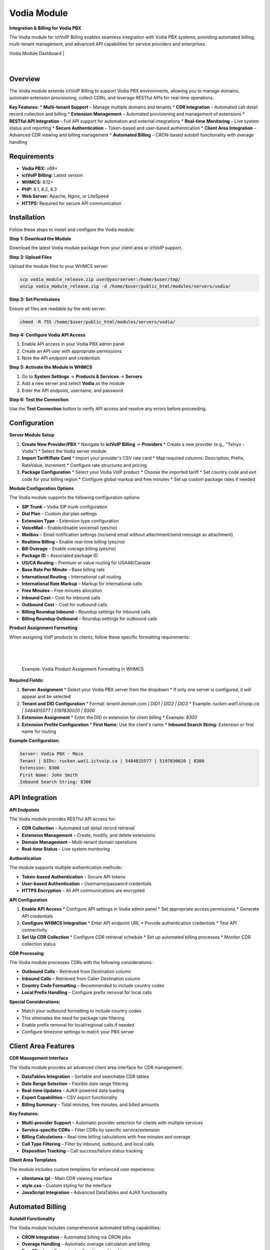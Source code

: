 Vodia Module
============

**Integration & Billing for Vodia PBX**

The Vodia module for ictVoIP Billing enables seamless integration with Vodia PBX systems, providing automated billing, multi-tenant management, and advanced API capabilities for service providers and enterprises.

Vodia Module Dashboard
|

 .. image:: ../_static/images/clientadmin/product_module_vodia.png
        :scale: 50%
        :align: center
        :alt: Vodia Module Dashboard
        :class: module-dashboard
|


Overview
--------

The Vodia module extends ictVoIP Billing to support Vodia PBX environments, allowing you to manage domains, automate extension provisioning, collect CDRs, and leverage RESTful APIs for real-time operations.

**Key Features:**
* **Multi-tenant Support** – Manage multiple domains and tenants
* **CDR Integration** – Automated call detail record collection and billing
* **Extension Management** – Automated provisioning and management of extensions
* **RESTful API Integration** – Full API support for automation and external integrations
* **Real-time Monitoring** – Live system status and reporting
* **Secure Authentication** – Token-based and user-based authentication
* **Client Area Integration** – Advanced CDR viewing and billing management
* **Automated Billing** – CRON-based autobill functionality with overage handling

Requirements
------------

* **Vodia PBX:** v68+
* **ictVoIP Billing:** Latest version
* **WHMCS:** 8.12+
* **PHP:** 8.1, 8.2, 8.3
* **Web Server:** Apache, Nginx, or LiteSpeed
* **HTTPS:** Required for secure API communication

Installation
------------

Follow these steps to install and configure the Vodia module:

**Step 1: Download the Module**

Download the latest Vodia module package from your client area or ictVoIP support.

**Step 2: Upload Files**

Upload the module files to your WHMCS server:

.. code-block:: bash

   scp vodia_module_release.zip user@yourserver:/home/$user/tmp/
   unzip vodia_module_release.zip -d /home/$user/public_html/modules/servers/vodia/

**Step 3: Set Permissions**

Ensure all files are readable by the web server:

.. code-block:: bash

   chmod -R 755 /home/$user/public_html/modules/servers/vodia/

**Step 4: Configure Vodia API Access**

1. Enable API access in your Vodia PBX admin panel
2. Create an API user with appropriate permissions
3. Note the API endpoint and credentials

**Step 5: Activate the Module in WHMCS**

1. Go to **System Settings** → **Products & Services** → **Servers**
2. Add a new server and select **Vodia** as the module
3. Enter the API endpoint, username, and password

**Step 6: Test the Connection**

Use the **Test Connection** button to verify API access and resolve any errors before proceeding.

Configuration
-------------

**Server Module Setup**

1. **Create New Provider/PBX**
   * Navigate to **ictVoIP Billing** → **Providers**
   * Create a new provider (e.g., "Telnyx - Vodia")
   * Select the Vodia server module

2. **Import Tariff/Rate Card**
   * Import your provider's CSV rate card
   * Map required columns: Description, Prefix, RateValue, Increment
   * Configure rate structures and pricing

3. **Package Configuration**
   * Select your Vodia VoIP product
   * Choose the imported tariff
   * Set country code and exit code for your billing region
   * Configure global markup and free minutes
   * Set up custom package rates if needed

**Module Configuration Options**

The Vodia module supports the following configuration options:

* **SIP Trunk** – Vodia SIP trunk configuration
* **Dial Plan** – Custom dial plan settings
* **Extension Type** – Extension type configuration
* **VoiceMail** – Enable/disable voicemail (yes/no)
* **Mailbox** – Email notification settings (no/send email without attachment/send message as attachment)
* **Realtime Billing** – Enable real-time billing (yes/no)
* **Bill Overage** – Enable overage billing (yes/no)
* **Package ID** – Associated package ID
* **US/CA Routing** – Premium or value routing for USA48/Canada
* **Base Rate Per Minute** – Base billing rate
* **International Routing** – International call routing
* **International Rate Markup** – Markup for international calls
* **Free Minutes** – Free minutes allocation
* **Inbound Cost** – Cost for inbound calls
* **Outbound Cost** – Cost for outbound calls
* **Billing Roundup Inbound** – Roundup settings for inbound calls
* **Billing Roundup Outbound** – Roundup settings for outbound calls

**Product Assignment Formatting**

When assigning VoIP products to clients, follow these specific formatting requirements:

|

 .. image:: ../_static/images/clientadmin/vodia_format2.png
   :scale: 60%
   :align: center
   :alt: Example Vodia Product Assignment Formatting
   :class: vodia-formatting
|

   Example: Vodia Product Assignment Formatting in WHMCS

**Required Fields:**

1. **Server Assignment**
   * Select your Vodia PBX server from the dropdown
   * If only one server is configured, it will appear and be selected

2. **Tenant and DID Configuration**
   * Format: `tenant.domain.com | DID1 | DID2 | DID3`
   * Example: `rucken.wat1.ictvoip.ca | 5484815577 | 5197830020 | 8300`

3. **Extension Assignment**
   * Enter the DID or extension for client billing
   * Example: `8300`

4. **Extension Profile Configuration**
   * **First Name:** Use the client's name
   * **Inbound Search String:** Extension or first name for routing

**Example Configuration:**

.. code-block:: text

   Server: Vodia PBX - Main
   Tenant | DIDs: rucken.wat1.ictvoip.ca | 5484815577 | 5197830020 | 8300
   Extension: 8300
   First Name: John Smith
   Inbound Search String: 8300

API Integration
---------------

**API Endpoints**

The Vodia module provides RESTful API access for:

* **CDR Collection** – Automated call detail record retrieval
* **Extension Management** – Create, modify, and delete extensions
* **Domain Management** – Multi-tenant domain operations
* **Real-time Status** – Live system monitoring

**Authentication**

The module supports multiple authentication methods:

* **Token-based Authentication** – Secure API tokens
* **User-based Authentication** – Username/password credentials
* **HTTPS Encryption** – All API communications are encrypted

**API Configuration**

1. **Enable API Access**
   * Configure API settings in Vodia admin panel
   * Set appropriate access permissions
   * Generate API credentials

2. **Configure WHMCS Integration**
   * Enter API endpoint URL
   * Provide authentication credentials
   * Test API connectivity

3. **Set Up CDR Collection**
   * Configure CDR retrieval schedule
   * Set up automated billing processes
   * Monitor CDR collection status

**CDR Processing**

The Vodia module processes CDRs with the following considerations:

* **Outbound Calls** – Retrieved from Destination column
* **Inbound Calls** – Retrieved from Caller Destination column
* **Country Code Formatting** – Recommended to include country codes
* **Local Prefix Handling** – Configure prefix removal for local calls

**Special Considerations:**

* Match your outbound formatting to include country codes
* This eliminates the need for package rate filtering
* Enable prefix removal for local/regional calls if needed
* Configure timezone settings to match your PBX server

Client Area Features
--------------------

**CDR Management Interface**

The Vodia module provides an advanced client area interface for CDR management:

* **DataTables Integration** – Sortable and searchable CDR tables
* **Date Range Selection** – Flexible date range filtering
* **Real-time Updates** – AJAX-powered data loading
* **Export Capabilities** – CSV export functionality
* **Billing Summary** – Total minutes, free minutes, and billed amounts

**Key Features:**

* **Multi-provider Support** – Automatic provider selection for clients with multiple services
* **Service-specific CDRs** – Filter CDRs by specific service/extension
* **Billing Calculations** – Real-time billing calculations with free minutes and overage
* **Call Type Filtering** – Filter by inbound, outbound, and local calls
* **Disposition Tracking** – Call success/failure status tracking

**Client Area Templates**

The module includes custom templates for enhanced user experience:

* **clientarea.tpl** – Main CDR viewing interface
* **style.css** – Custom styling for the interface
* **JavaScript Integration** – Advanced DataTables and AJAX functionality

Automated Billing
-----------------

**Autobill Functionality**

The Vodia module includes comprehensive automated billing capabilities:

* **CRON Integration** – Automated billing via CRON jobs
* **Overage Handling** – Automatic overage calculation and billing
* **Free Minutes** – Free minute allocation and tracking
* **International Markup** – Configurable international call markup
* **Billing Cycles** – Support for monthly and other billing cycles

**CRON Configuration**

Set up the autobill CRON job:

.. code-block:: bash

   # Run every 5 minutes
   */5 * * * * curl -s "https://yourdomain.com/modules/servers/vodia/autobill.php?runfrom=cron" >/dev/null 2>&1

**Billing Features:**

* **Real-time Billing** – Optional real-time billing for immediate charges
* **Overage Billing** – Automatic billing for usage beyond free minutes
* **International Rates** – Separate international call billing
* **Roundup Settings** – Configurable billing roundup for inbound/outbound calls
* **Exclusion Lists** – Exclude specific numbers from billing
* **Suppression Lists** – Suppress specific numbers from CDR processing

**Billing Calculations:**

* **Base Rate** – Configurable per-minute base rate
* **Free Minutes** – Monthly free minute allocation
* **Overage Rate** – Rate for minutes beyond free allocation
* **International Markup** – Additional markup for international calls
* **Inbound/Outbound Costs** – Separate costs for different call types

Troubleshooting
---------------

**Common Issues and Solutions**

**Connection Problems:**

* **API Authentication Failed**
  * Verify API credentials in Vodia admin panel
  * Check username and password accuracy
  * Ensure API access is enabled

* **Network Connectivity Issues**
  * Verify HTTPS connectivity to Vodia server
  * Check firewall rules and network access
  * Test API endpoint accessibility

**CDR Processing Issues:**

* **No CDRs Retrieved**
  * Verify CDR collection is enabled
  * Check API permissions for CDR access
  * Review CDR collection schedule

* **Incorrect Billing Data**
  * Verify tenant and extension formatting
  * Check country code configuration
  * Review rate mapping and package settings

**Extension Management Issues:**

* **Extensions Not Created**
  * Verify extension creation permissions
  * Check tenant configuration
  * Review extension naming conventions

* **Extension Routing Problems**
  * Verify inbound search string configuration
  * Check DID assignment and routing
  * Review extension profile settings

**Client Area Issues:**

* **CDR Table Not Loading**
  * Check JavaScript console for errors
  * Verify DataTables library loading
  * Check AJAX request responses

* **Date Range Issues**
  * Verify date format compatibility
  * Check timezone settings
  * Review date range validation

**Debug and Testing**

**Manual Testing:**

1. **Test API Connection**
   * Use the Test Connection button in WHMCS
   * Verify successful authentication
   * Check for error messages

2. **Test CDR Collection**
   * Run manual CDR collection
   * Review collected data
   * Verify billing calculations

3. **Test Extension Operations**
   * Create test extensions
   * Verify extension functionality
   * Test call routing

4. **Test Client Area**
   * Access client area CDR interface
   * Test date range selection
   * Verify data table functionality

**Log Monitoring:**

Monitor system logs for issues:

.. code-block:: bash

   # Check Vodia module logs
   tail -f /var/log/vodia_module.log
   
   # Check WHMCS error logs
   tail -f /var/log/whmcs.log
   
   # Check API access logs
   tail -f /var/log/api_access.log
   
   # Check autobill logs
   tail -f /var/log/autobill.log

**Support Information**

For Vodia module issues, provide:

* Vodia PBX version and configuration
* WHMCS version and PHP version
* API credentials (if applicable)
* Error messages and logs
* Network configuration details
* Client area template modifications

Next Steps
----------

After successful Vodia module configuration:

1. **Test All Functionality** – Verify CDR collection, billing, and extension management
2. **Configure Client Products** – Set up client VoIP services
3. **Monitor Performance** – Track API performance and CDR processing
4. **Set Up Automation** – Configure automated billing and suspension processes
5. **Customize Client Area** – Modify templates for branding and functionality
6. **Configure CRON Jobs** – Set up automated billing and monitoring

For additional configuration options and advanced features, see the detailed guides in the sidebar navigation. 